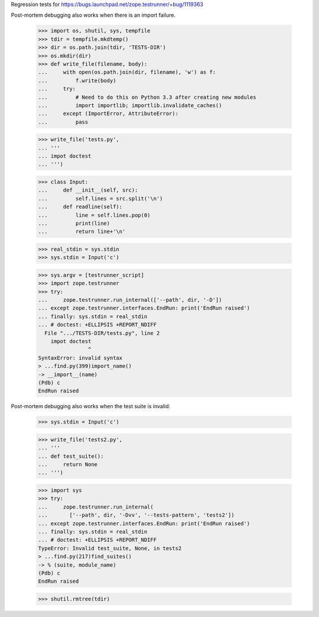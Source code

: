 Regression tests for https://bugs.launchpad.net/zope.testrunner/+bug/1119363

Post-mortem debugging also works when there is an import failure.

    >>> import os, shutil, sys, tempfile
    >>> tdir = tempfile.mkdtemp()
    >>> dir = os.path.join(tdir, 'TESTS-DIR')
    >>> os.mkdir(dir)
    >>> def write_file(filename, body):
    ...     with open(os.path.join(dir, filename), 'w') as f:
    ...         f.write(body)
    ...     try:
    ...         # Need to do this on Python 3.3 after creating new modules
    ...         import importlib; importlib.invalidate_caches()
    ...     except (ImportError, AttributeError):
    ...         pass

    >>> write_file('tests.py',
    ... '''
    ... impot doctest
    ... ''')

    >>> class Input:
    ...     def __init__(self, src):
    ...         self.lines = src.split('\n')
    ...     def readline(self):
    ...         line = self.lines.pop(0)
    ...         print(line)
    ...         return line+'\n'

    >>> real_stdin = sys.stdin
    >>> sys.stdin = Input('c')

    >>> sys.argv = [testrunner_script]
    >>> import zope.testrunner
    >>> try:
    ...     zope.testrunner.run_internal(['--path', dir, '-D'])
    ... except zope.testrunner.interfaces.EndRun: print('EndRun raised')
    ... finally: sys.stdin = real_stdin
    ... # doctest: +ELLIPSIS +REPORT_NDIFF
      File ".../TESTS-DIR/tests.py", line 2
        impot doctest
                    ^
    SyntaxError: invalid syntax
    > ...find.py(399)import_name()
    -> __import__(name)
    (Pdb) c
    EndRun raised

Post-mortem debugging also works when the test suite is invalid:

    >>> sys.stdin = Input('c')

    >>> write_file('tests2.py',
    ... '''
    ... def test_suite():
    ...     return None
    ... ''')

    >>> import sys
    >>> try:
    ...     zope.testrunner.run_internal(
    ...       ['--path', dir, '-Dvv', '--tests-pattern', 'tests2'])
    ... except zope.testrunner.interfaces.EndRun: print('EndRun raised')
    ... finally: sys.stdin = real_stdin
    ... # doctest: +ELLIPSIS +REPORT_NDIFF
    TypeError: Invalid test_suite, None, in tests2
    > ...find.py(217)find_suites()
    -> % (suite, module_name)
    (Pdb) c
    EndRun raised

    >>> shutil.rmtree(tdir)


